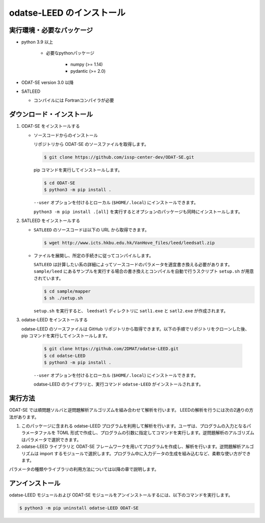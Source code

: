 odatse-LEED のインストール
=============================

実行環境・必要なパッケージ
~~~~~~~~~~~~~~~~~~~~~~~~~~~~~~
- python 3.9 以上

    - 必要なpythonパッケージ

        - numpy (>= 1.14)
        - pydantic (>= 2.0)

- ODAT-SE version 3.0 以降

- SATLEED

  - コンパイルには Fortranコンパイラが必要

ダウンロード・インストール
~~~~~~~~~~~~~~~~~~~~~~~~~~~~~~~

1. ODAT-SE をインストールする

   - ソースコードからのインストール

     リポジトリから ODAT-SE のソースファイルを取得します。

     .. code-block:: bash

        $ git clone https://github.com/issp-center-dev/ODAT-SE.git

     pip コマンドを実行してインストールします。

     .. code-block:: bash

        $ cd ODAT-SE
        $ python3 -m pip install .

     ``--user`` オプションを付けるとローカル (``$HOME/.local``) にインストールできます。

     ``python3 -m pip install .[all]`` を実行するとオプションのパッケージも同時にインストールします。
   
2. SATLEED をインストールする

   - ``SATLEED`` のソースコードは以下の URL から取得できます。

     .. code-block:: bash

	$ wget http://www.icts.hkbu.edu.hk/VanHove_files/leed/leedsatl.zip

   - ファイルを展開し、所定の手続きに従ってコンパイルします。

     ``SATLEED`` は計算したい系の詳細によってソースコードのパラメータを適宜書き換える必要があります。 ``sample/leed`` にあるサンプルを実行する場合の書き換えとコンパイルを自動で行うスクリプト ``setup.sh`` が用意されています。

     .. code-block:: bash

	$ cd sample/mapper
	$ sh ./setup.sh

     ``setup.sh`` を実行すると、 ``leedsatl`` ディレクトリに ``satl1.exe`` と ``satl2.exe`` が作成されます。
   
3. odatse-LEED をインストールする

   odatse-LEED のソースファイルは GitHub リポジトリから取得できます。以下の手順でリポジトリをクローンした後、pip コマンドを実行してインストールします。

     .. code-block:: bash

        $ git clone https://github.com/2DMAT/odatse-LEED.git
        $ cd odatse-LEED
        $ python3 -m pip install .

     ``--user`` オプションを付けるとローカル (``$HOME/.local``) にインストールできます。

     odatse-LEED のライブラリと、実行コマンド ``odatse-LEED`` がインストールされます。

実行方法
~~~~~~~~~~~~~~~~~~~~~~~~~~~~~~~~~~~~~~~~~~~~~~~~~~~~~~~~~~~~~~~~

ODAT-SE では順問題ソルバと逆問題解析アルゴリズムを組み合わせて解析を行います。
LEEDの解析を行うには次の2通りの方法があります。

1. このパッケージに含まれる odatse-LEED プログラムを利用して解析を行います。ユーザは、プログラムの入力となるパラメータファルを TOML 形式で作成し、プログラムの引数に指定してコマンドを実行します。逆問題解析のアルゴリズムはパラメータで選択できます。

2. odatse-LEED ライブラリと ODAT-SE フレームワークを用いてプログラムを作成し、解析を行います。逆問題解析アルゴリズムは import するモジュールで選択します。プログラム中に入力データの生成を組み込むなど、柔軟な使い方ができます。

パラメータの種類やライブラリの利用方法については以降の章で説明します。


アンインストール
~~~~~~~~~~~~~~~~~~~~~~~~~~~~~~~~~~~~~~~~~~~~~~~~~~~~~~~~~~~~~~~~

odatse-LEED モジュールおよび ODAT-SE モジュールをアンインストールするには、以下のコマンドを実行します。

.. code-block:: bash

    $ python3 -m pip uninstall odatse-LEED ODAT-SE

